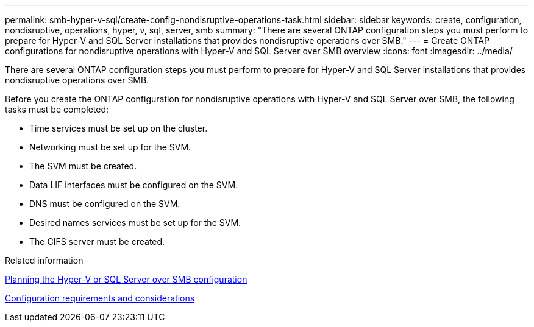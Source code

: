 ---
permalink: smb-hyper-v-sql/create-config-nondisruptive-operations-task.html
sidebar: sidebar
keywords: create, configuration, nondisruptive, operations, hyper, v, sql, server, smb
summary: "There are several ONTAP configuration steps you must perform to prepare for Hyper-V and SQL Server installations that provides nondisruptive operations over SMB."
---
= Create ONTAP configurations for nondisruptive operations with Hyper-V and SQL Server over SMB overview
:icons: font
:imagesdir: ../media/

[.lead]
There are several ONTAP configuration steps you must perform to prepare for Hyper-V and SQL Server installations that provides nondisruptive operations over SMB.

Before you create the ONTAP configuration for nondisruptive operations with Hyper-V and SQL Server over SMB, the following tasks must be completed:

* Time services must be set up on the cluster.
* Networking must be set up for the SVM.
* The SVM must be created.
* Data LIF interfaces must be configured on the SVM.
* DNS must be configured on the SVM.
* Desired names services must be set up for the SVM.
* The CIFS server must be created.

.Related information

xref:planning-config-concept.adoc[Planning the Hyper-V or SQL Server over SMB configuration]

xref:config-requirements-concept.adoc[Configuration requirements and considerations]

